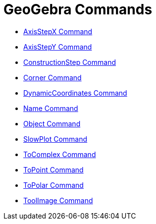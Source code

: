 = GeoGebra Commands

* xref:/commands/AxisStepX_Command.adoc[AxisStepX Command]
* xref:/commands/AxisStepY_Command.adoc[AxisStepY Command]
* xref:/commands/ConstructionStep_Command.adoc[ConstructionStep Command]
* xref:/commands/Corner_Command.adoc[Corner Command]
* xref:/commands/DynamicCoordinates_Command.adoc[DynamicCoordinates Command]
* xref:/commands/Name_Command.adoc[Name Command]
* xref:/commands/Object_Command.adoc[Object Command]
* xref:/commands/SlowPlot_Command.adoc[SlowPlot Command]
* xref:/commands/ToComplex_Command.adoc[ToComplex Command]
* xref:/commands/ToPoint_Command.adoc[ToPoint Command]
* xref:/commands/ToPolar_Command.adoc[ToPolar Command]
* xref:/commands/ToolImage_Command.adoc[ToolImage Command]
